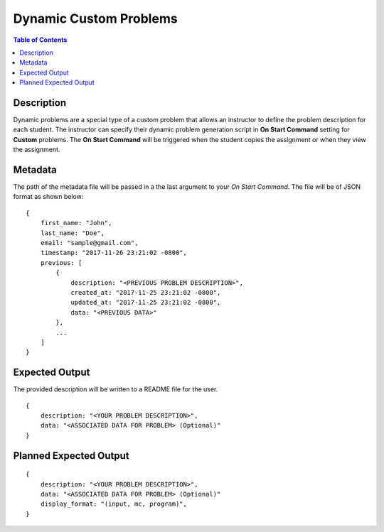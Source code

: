 *******************
Dynamic Custom Problems
*******************

.. contents:: Table of Contents

Description
================

Dynamic problems are a special type of a custom problem that allows an instructor to define the problem description for each student. 
The instructor can specify their dynamic problem generation script in **On Start Command** setting for **Custom** problems. The 
**On Start Command** will be triggered when the student copies the assignment or when they view the assignment.

Metadata
================    
The path of the metadata file will be passed in a the last argument to your *On Start Command*. 
The file will be of JSON format as shown below:

::

    {
        first_name: "John",
        last_name: "Doe",
        email: "sample@gmail.com",
        timestamp: "2017-11-26 23:21:02 -0800",
        previous: [
            {
                description: "<PREVIOUS PROBLEM DESCRIPTION>",
                created_at: "2017-11-25 23:21:02 -0800",
                updated_at: "2017-11-25 23:21:02 -0800",
                data: "<PREVIOUS DATA>"
            },
            ...
        ]
    }
    
Expected Output
================
The provided description will be written to a README file for the user.

::

    {
        description: "<YOUR PROBLEM DESCRIPTION>",
        data: "<ASSOCIATED DATA FOR PROBLEM> (Optional)"
    }

Planned Expected Output
================

::

    {
        description: "<YOUR PROBLEM DESCRIPTION>",
        data: "<ASSOCIATED DATA FOR PROBLEM> (Optional)"
        display_format: "(input, mc, program)",
    }
